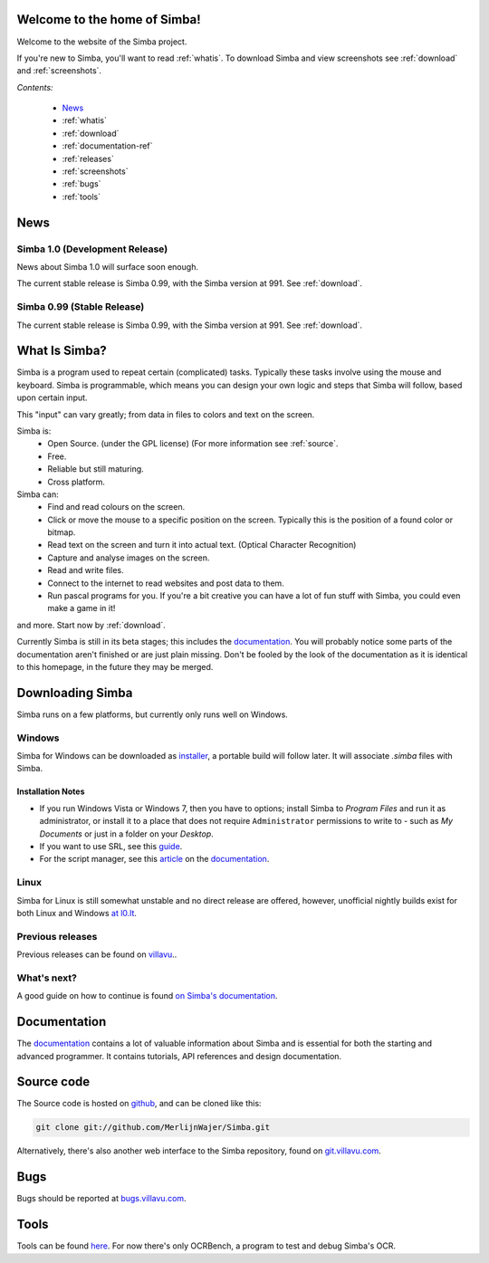 .. Simba documentation master file, created by
   sphinx-quickstart on Sat Jul 23 12:29:37 2011.
   You can adapt this file completely to your liking, but it should at least
   contain the root `toctree` directive.

Welcome to the home of Simba!
=============================

Welcome to the website of the Simba project.

If you're new to Simba, you'll want to read :ref:`whatis`.
To download Simba and view screenshots see :ref:`download` and
:ref:`screenshots`.

.. forums, contact, bugs, documentation, source

*Contents:*

    -   `News`_
    -   :ref:`whatis`
    -   :ref:`download`
    -   :ref:`documentation-ref`
    -   :ref:`releases`
    -   :ref:`screenshots`
    -   :ref:`bugs`
    -   :ref:`tools`

News
====

Simba 1.0  (Development Release)
------------------------------------

News about Simba 1.0 will surface soon enough.

The current stable release is Simba 0.99, with the Simba version at 991.
See :ref:`download`.

Simba 0.99 (Stable Release)
-----------------------------

The current stable release is Simba 0.99, with the Simba version at 991.
See :ref:`download`.

.. _whatis:

What Is Simba?
==============

Simba is a program used to repeat certain (complicated) tasks. Typically these
tasks involve using the mouse and keyboard. Simba is programmable, which means
you can design your own logic and steps that Simba will follow, based upon
certain input.

This "input" can vary greatly; from data in files to colors and text on the screen.

Simba is:
    *   Open Source. (under the GPL license) (For more information see
        :ref:`source`.
    *   Free.
    *   Reliable but still maturing.
    *   Cross platform.

Simba can:
    *   Find and read colours on the screen.
    *   Click or move the mouse to a specific position on the screen. Typically
        this is the position of a found color or bitmap.
    *   Read text on the screen and turn it into actual text. (Optical Character
        Recognition)
    *   Capture and analyse images on the screen.
    *   Read and write files.
    *   Connect to the internet to read websites and post data to them.
    *   Run pascal programs for you. If you're a bit creative you can have a lot
        of fun stuff with Simba, you could even make a game in it!

and more. Start now by :ref:`download`.

Currently Simba is still in its beta stages; this includes the documentation_.
You will probably notice some parts of the documentation aren't finished or are just
plain missing. Don't be fooled by the look of the documentation as it is
identical to this homepage, in the future they may be merged.

.. _documentation: http://docs.villavu.com/simba/
.. _download:

Downloading Simba
=================

Simba runs on a few platforms, but currently only runs well on Windows.

Windows
-------

Simba for Windows can be downloaded as installer_, a portable build will follow
later. It will associate *.simba* files with Simba.


.. _installer: http://simba.villavu.com/bin/Release/Current/SimbaInstaller.exe

Installation Notes
~~~~~~~~~~~~~~~~~~


-   If you run Windows Vista or Windows 7, then you have to options; install Simba
    to *Program Files* and run it as administrator, or install it to a place that
    does not require ``Administrator`` permissions to write to - such as *My
    Documents* or just in a folder on your *Desktop*.

-   If you want to use SRL, see this `guide <http://docs.villavu.com/simba/gettingstarted.html#setting-up-srl-4-with-simba>`_.

-   For the script manager, see this `article <http://docs.villavu.com/simba/features/scriptmanager.html>`_ on the documentation_.


Linux
-----

Simba for Linux is still somewhat unstable and no direct release are offered,
however, unofficial nightly builds exist for both Linux and Windows `at l0.lt
<http://l0.lt/>`_.

Previous releases
-----------------

Previous releases can be found on
`villavu <http://simba.villavu.com/bin/Release>`_..


What's next?
------------

A good guide on how to continue is found `on Simba's documentation
<http://docs.villavu.com/simba/gettingstarted.html>`_.

.. _documentation-ref:

Documentation
=============

The documentation_ contains a lot of valuable information about Simba and
is essential for both the starting and advanced programmer. It contains
tutorials, API references and design documentation.

.. _source:

Source code
===========

The Source code is hosted on github_, and can be cloned like this:

.. code-block:: bash

    git clone git://github.com/MerlijnWajer/Simba.git

Alternatively, there's also another web interface to the Simba repository, found
on `git.villavu.com <http://git.villavu.com/simba.git/>`_.

.. _github: https://github.com/MerlijnWajer/Simba

.. _bugs:

Bugs
====

Bugs should be reported at `bugs.villavu.com
<http://bugs.villavu.com/>`_.

.. _tools:

Tools
=====

Tools can be found `here <http://simba.villavu.com/bin/Tools/>`_. For now
there's only OCRBench, a program to test and debug Simba's OCR.

..
    Indices and tables
    ==================
    * :ref:`genindex`
    * :ref:`modindex`
    * :ref:`search`

